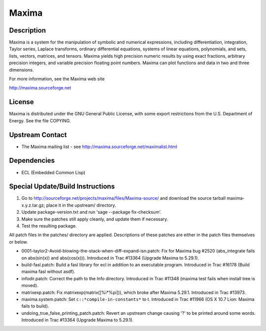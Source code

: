 Maxima
======

Description
-----------

Maxima is a system for the manipulation of symbolic and numerical
expressions, including differentiation, integration, Taylor series,
Laplace transforms, ordinary differential equations, systems of linear
equations, polynomials, and sets, lists, vectors, matrices, and tensors.
Maxima yields high precision numeric results by using exact fractions,
arbitrary precision integers, and variable precision floating point
numbers. Maxima can plot functions and data in two and three dimensions.

For more information, see the Maxima web site

http://maxima.sourceforge.net

License
-------

Maxima is distributed under the GNU General Public License, with some
export restrictions from the U.S. Department of Energy. See the file
COPYING.


Upstream Contact
----------------

-  The Maxima mailing list - see
   http://maxima.sourceforge.net/maximalist.html

Dependencies
------------

-  ECL (Embedded Common Lisp)


Special Update/Build Instructions
---------------------------------

1. Go to http://sourceforge.net/projects/maxima/files/Maxima-source/
   and download the source tarball maxima-x.y.z.tar.gz; place it in
   the upstream/ directory.

2. Update package-version.txt and run 'sage --package fix-checksum'.

3. Make sure the patches still apply cleanly, and update them if
   necessary.

4. Test the resulting package.

All patch files in the patches/ directory are applied. Descriptions of
these patches are either in the patch files themselves or below.

-  0001-taylor2-Avoid-blowing-the-stack-when-diff-expand-isn.patch:
   Fix for Maxima bug #2520 (abs_integrate fails on abs(sin(x)) and
   abs(cos(x))). Introduced in Trac #13364 (Upgrade Maxima to
   5.29.1).

-  build-fasl.patch: Build a fasl library for ecl in addition to an
   executable program. Introduced in Trac #16178 (Build maxima fasl
   without asdf).

-  infodir.patch: Correct the path to the Info directory. Introduced
   in Trac #11348 (maxima test fails when install tree is moved).

-  matrixexp.patch: Fix matrixexp(matrix([%i*%pi])), which broke after
   Maxima 5.29.1. Introduced in Trac #13973.

-  maxima.system.patch: Set ``c::*compile-in-constants*`` to t.
   Introduced in Trac #11966 (OS X 10.7 Lion: Maxima fails to build).

-  undoing_true_false_printing_patch.patch: Revert an upstream change
   causing '?' to be printed around some words. Introduced in Trac
   #13364 (Upgrade Maxima to 5.29.1).
